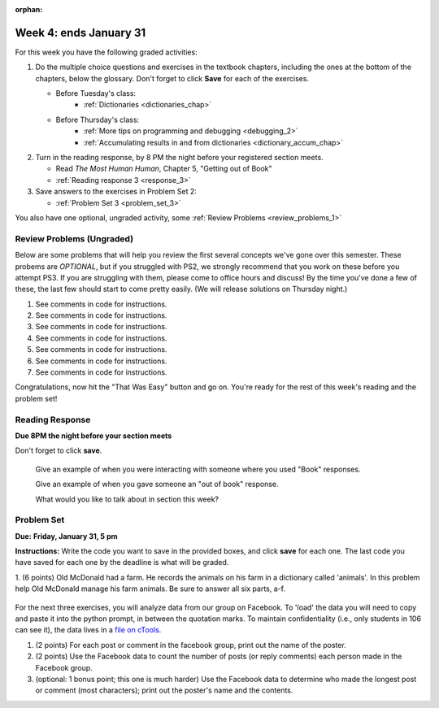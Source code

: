 :orphan:

..  Copyright (C) Paul Resnick.  Permission is granted to copy, distribute
    and/or modify this document under the terms of the GNU Free Documentation
    License, Version 1.3 or any later version published by the Free Software
    Foundation; with Invariant Sections being Forward, Prefaces, and
    Contributor List, no Front-Cover Texts, and no Back-Cover Texts.  A copy of
    the license is included in the section entitled "GNU Free Documentation
    License".

.. highlight:: python
    :linenothreshold: 500


Week 4: ends January 31
=======================

For this week you have the following graded activities:

1. Do the multiple choice questions and exercises in the textbook chapters, including the ones at the bottom of the chapters, below the glossary. Don't forget to click **Save** for each of the exercises.

   * Before Tuesday's class:      
      * :ref:`Dictionaries <dictionaries_chap>`
   
   * Before Thursday's class:
      * :ref:`More tips on programming and debugging <debugging_2>` 
      * :ref:`Accumulating results in and from dictionaries <dictionary_accum_chap>`

#. Turn in the reading response, by 8 PM the night before your registered section meets.

   * Read *The Most Human Human*, Chapter 5, "Getting out of Book"
   * :ref:`Reading response 3 <response_3>`

#. Save answers to the exercises in Problem Set 2:

   * :ref:`Problem Set 3 <problem_set_3>`

You also have one optional, ungraded activity, some :ref:`Review Problems <review_problems_1>`

.. _review_problems_1:

Review Problems (Ungraded)
--------------------------

Below are some problems that will help you review the first several concepts we've gone over this semester. 
These probems are *OPTIONAL*, but if you struggled with PS2, we strongly recommend that you
work on these before you attempt PS3. If you are struggling with them, please come to office hours and discuss!
By the time you've done a few of these, the last few should start to come pretty easily.  
(We will release solutions on Thursday night.)

1. See comments in code for instructions.

   .. actex:: rv_1_1

      s = "supercalifragilisticexpialidocious"
      # How many characters are in string s? Write code to print the answer.

      lp = ["hello","arachnophobia","lamplighter","inspirations","ice","amalgamation","programming","Python"]
      # How many characters are in each element of list lp? 
      # Write code to print the length (number of characters) of each element of the list on a separate line. 
      ## Do NOT write 8+ lines of code to do this.

      # The output you get should be:
      # 5
      # 13
      # 11
      # 12
      # 3
      # 12
      # 11
      # 6

#. See comments in code for instructions.

   .. actex:: rv_1_2

      ic = 93252759253293024
      # What is the value if you add 5 to the integer in ic?

      dcm = [9, 4, 67, 89, 98324, 23, 34, 67, 89, 34, 56, 67, 90, 3242, 9893, 5]
      # add 14 to each element of the list dcm and print the result

      # The output you get should be:
      # 23
      # 18
      # 81
      # 103
      # 98338
      # 37
      # 48
      # 81
      # 103
      # 48
      # 70
      # 81
      # 104
      # 3256
      # 9907
      # 19

#. See comments in code for instructions.

   .. actex:: rv_1_3

      pl = "keyboard smashing: sdgahgkslghgisaoghdwkltewighigohdjdslkfjisdoghkshdlfkdjgdshglsdkfdsgkldhfkdlsfhdsklghdskgdlhgsdklghdsgkdslghdskglsdgkhdskfls"
      # What is the last character of the string value in the variable pl? Find it and print it.

      plts = ["sdsagdsal","sdadfsfsk","dsgsafsal","tomorrow","cooperative","sdgadtx","289,670,452","!)?+)_="]
      # What is the last character of each element in the list plts?
      # Print the last character of each element in the list on a separate line.
      # HINT: You should NOT have to count the length of any of these strings manually/by yourself.

      # Your output should be:
      # l
      # k
      # l
      # w
      # e
      # x
      # 2
      # =


#. See comments in code for instructions.

   .. actex:: rv_1_4

      bz = "elementary, my dear watson"
      # Write code to print the fifth character of string bz.
      # Your output should be:
      # e

      # Write code to print the seventh character of string bz.
      # Your output should be:
      # t

#. See comments in code for instructions.

   .. actex:: rv_1_5

      nm = "Irene"
      # write code to print out the string "Why hello, Irene" using the variable nm.


      hlt = ['mycroft','Lestrade','gregson','sherlock','Joan','john','holmes','mrs hudson']
      # Write code to print "Nice to meet you," in front of each element in list hlt on a separate line.

      # Your output should look like:
      # Nice to meet you, mycroft
      # Nice to meet you, Lestrade
      # Nice to meet you, gregson
      # Nice to meet you, sherlock
      # Nice to meet you, Joan
      # Nice to meet you, john
      # Nice to meet you, holmes
      # Nice to meet you, mrs hudson


#. See comments in code for instructions.

   .. actex:: rv_1_6

      z = True
      # Write code to print the type of the value in the variable z.

      ab = 45.6
      # Write code to print the type of the value in the variable ab.


#. See comments in code for instructions.

   .. actex:: rv_1_7

      fancy_tomatoes = ["hello", 6, 4.24, 8, 20, "newspaper", True, "goodbye", "False", False, 5967834, "6578.31"]

      # Write code to print the length of the list fancy_tomatoes.


      # Write code to print out each element of the list fancy_tomatoes on a separate line.
      # (You can do this in just 2 lines of code!)

      # Your output should look like:
      # hello
      # 6
      # 4.24
      # 8
      # 20
      # newspaper
      # True
      # goodbye
      # False
      # False
      # 5967834
      # 6578.31


      # Now write code to print out the type of each element of the list fancy_tomatoes on a separate line.

      # Your output should look like:
      # <type 'str'>
      # <type 'int'>
      # <type 'float'>
      # <type 'int'>
      # <type 'int'>
      # <type 'str'>
      # <type 'bool'>
      # <type 'str'>
      # <type 'str'>
      # <type 'bool'>
      # <type 'int'>
      # <type 'str'>

Congratulations, now hit the "That Was Easy" button and go on. You're ready for the rest of this week's reading and the problem set!


.. _response_3:

Reading Response
----------------

**Due 8PM the night before your section meets**

Don't forget to click **save**.
   
   Give an example of when you were interacting with someone where you used "Book" responses.

   .. actex:: rr_3_1

      # Fill in your response in between the triple quotes
      """

      """

   Give an example of when you gave someone an "out of book" response.

   .. actex:: rr_3_2

      # Fill in your response in between the triple quotes
      """

      """

   What would you like to talk about in section this week?
   
   .. actex:: rr_3_3

      # Fill in your response in between the triple quotes
      """

      """

.. _problem_set_3:

Problem Set
-----------

**Due:** **Friday, January 31, 5 pm**

**Instructions:** Write the code you want to save in the provided boxes, and click **save** for each one. 
The last code you have saved for each one by the deadline is what will be graded.


1. (6 points) Old McDonald had a farm. He records the animals on his farm in a dictionary called 'animals'. 
In this problem help Old McDonald manage his farm animals. Be sure to answer all six parts, a-f.

   .. tabbed:: ps_3_1_tabs

      .. tab:: Problem

         .. actex:: ps_3_1

            animals = {
               'cows': 2,
               'chickens': 8,
               'pigs': 4,
               'mice': 72,
               'cats': 9,
               'dogs': 1,
            }

            # a. Print the number of chickens in the farm (by having your code look it up
            # in the animals dictionary. "Print(8)" is cheating...)
            
            # b. Old McDonald was given a yak. Add a yak to to the animals dictionary.

            # c. Old McDonald foud a stray dog. Increase the number of dogs on the farm by 1.

            # d. print out the names and quantities of all animals on his farm, one per line, in any order.
            # For example:
            # 2 cows
            # 9 cats
            # ...

            # e. While giving tours of his farm to children, they often inquire about particular
            # animals. Write code that asks the user to input an animal name, and then
            # prints out how many of that animal he has; or 0 if he has none.
            # For example, output "8 chickens" or "0 elephants"

            # f. Write a statement that tells Old McDonald which animal he has the most of.
            # This statement should print "72 mice", given the current state of the
            # dictionary, but your code should work correctly even if mice aren't the
            # most numerous animal on his farm.

      .. tab:: Solution

         .. actex:: ps_3_1a

            animals = {
               'cows': 2,
               'chickens': 8,
               'pigs': 4,
               'mice': 72,
               'cats': 9,
               'dogs': 1,
            }

            # a. Print the number of chickens in the farm (by having your code look it up
            # in the animals dictionary. "Print(8)" is cheating...)
            
            print(animals['chickens'])
            
            # b. Old McDonald was given a yak. Add a yak to to the animals dictionary.
            
            animals['yak'] = 1

            # c. Old McDonald foud a stray dog. Increase the number of dogs on the farm by 1.

            animals['dogs'] = animals['dogs'] + 1

            # d. print out the names and quantities of all animals on his farm, one per line, in any order.
            # For example:
            # 2 cows
            # 9 cats
            # ...

            for k in animals:
               print(animals[k],k)

            # e. While giving tours of his farm to children, they often inquire about particular
            # animals. Write code that asks the user to input an animal name, and then
            # prints out how many of that animal he has; or 0 if he has none.
            # For example, output "8 chickens" or "0 elephants"

            q = input("How many _____ do you have?")
            if q in animals:
               print(animals[q],q)
            else:
               print(0,q)

            # f. Write a statement that tells Old McDonald which animal he has the most of.
            # This statement should print "72 mice", given the current state of the
            # dictionary, but your code should work correctly even if mice aren't the
            # most numerous animal on his farm.

            keys = animals.keys()
            best_key = keys[0]
            for k in keys:
               if animals[k] > animals[best_key]:
                  best_key = k
            print(animals[best_key], best_key)

For the next three exercises, you will analyze data from our group on Facebook. To 'load' the data you will need to copy and paste it into the python prompt, in between the quotation marks. To maintain confidentiality (i.e., only students in 106 can see it), the data lives in a `file on cTools. <https://ctools.umich.edu/access/content/group/80ba0083-6409-4149-8222-f210f9dc6dd1/Problem%20Sets/PS3/simplefbdata.txt>`_

#. (2 points) For each post or comment in the facebook group, print out the name of the poster.

   .. tabbed:: ps_3_2_tabs

      .. tab:: Problem

         .. actex:: ps_3_2

            fb = """
            # Delete this line and paste file contents here
            """

            x = fb.split("\n")
            # x now refers to a list, with each line of text as one element in the list.
            # If you're not sure, trying printing x, len(x), x[1], and x[1][0] and make sure you understand
            # why you get the output you do

            # Your output should look something like:
            # Paul R.
            # Jackie C.
            # Jackie C.
            # Nick R.
            # Jackie C.

      .. tab:: Solution

         .. actex:: ps_3_2a

            fb = """
            # Delete this line and paste file contents here
            """

            x = fb.split("\n")
            # x now refers to a list, with each line of text as one element in the list.
            # If you're not sure, trying printing x, len(x), x[1], and x[1][0] and make sure you understand
            # why you get the output you do

            for ln in x:
                if ln[:5] == 'from:':
                    print ln[6:].lstrip()

#. (2 points) Use the Facebook data to count the number of posts (or reply comments) each person made in the Facebook group.

   .. tabbed:: ps_3_3_tabs

      .. tab:: Problem

         .. actex:: ps_3_3

            fb = """
            # Delete this line and paste file contents here
            """

            x = fb.split("\n")

            # Your output should look something like this, but with different numbers:
            # Paul R. posted 1 times  (# or, if you're ambitious, make it say 1 time instead of 1 times)
            # Jackie C. posted 3 times
            # Nick R. posted 2 times

      .. tab:: Solution
      
         .. actex:: ps_3_3a

            fb = """
            # Delete this line and paste file contents here
            """

            x = fb.split("\n")

            posters = {}
            for ln in x:
                if ln[:5] == 'from:':
                    name = ln[6:].lstrip()
                    if name not in posters:
                        posters[name] = 1
                    else:
                        posters[name] = posters[name] + 1
            for p in posters:
                print "%s posted %d times" % (p,posters[p])

#. (optional: 1 bonus point; this one is much harder)  Use the Facebook data to determine who made the longest post or comment (most characters); print out the poster's name and the contents.

   .. tabbed:: ps_3_4_tabs

      .. tab:: Problem

         .. actex:: ps_3_4

            fb = """
            # Delete this line and paste file contents here
            """

            x = fb.split("\n")

      .. tab:: Solution

         .. actex:: ps_3_4s

            fb = """
            # Delete this line and paste file contents here
            """

            x = fb.split("\n")

            # use an accumulator pattern, but with two accumulator
            # variables, one for the longest post, and another
            # for the person who made it.
            longest_post = ""   # initialize to empty
            poster = "" #initialize to empty
            
            contents = "" #initialize accumulator for contents of current post
            name = "" # the person who posted the current/prev post
            
            for ln in x:
                # Check if previous post's contents are the longest so far
                if ln[:5] == 'from:':
                    # if a line starting with from
                    
                    # check if previous post should replace longest
                    if len(contents) > len(longest_post):
                        longest_post = contents
                        poster = name
                    
                    # keep track of the name to
                    # use on the next iteration
                    name = ln[6:].lstrip()
                    contents = "" #initialize an accumulator to get the full string for this comment
                else:
                    #it's a content line, but may need to strip off "comment:" or "post:" from beginning
                    if ln[:8] == 'comment:':
                        contents = contents + ln[9:]
                    elif ln[:5] == 'post:':
                        contents = contents = ln[6:]
                    else:
                        # it's a continuation of the comment from previous line
                        contents = contents + '\n' + ln     
            
            # check if last post should replace longest
            if len(contents) > len(longest_post):
                longest_post = contents
                poster = name
            
            print(poster)
            print(longest_post)
            
            #Note: Nick has a more elegant solution for this one, that's
            #a little easier to follow, with fewer special cases, but
            #it uses "nested" data structures, which we won't be
            #covering for a couple more weeks.
